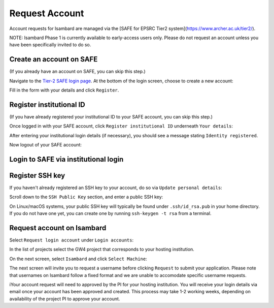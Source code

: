 Request Account
===============

Account requests for Isambard are managed via the [SAFE for EPSRC Tier2 system](https://www.archer.ac.uk/tier2/).

NOTE: Isambard Phase 1 is currently available to early-access users only. Please do not request an account unless you have been specifically invited to do so.

Create an account on SAFE
-------------------------

(If you already have an account on SAFE, you can skip this step.)

Navigate to the `Tier-2 SAFE login page <https://www.archer.ac.uk/tier2/>`_.
At the bottom of the login screen, choose to create a new account:

.. image:: https://raw.githubusercontent.com/UoB-HPC/GW4-Isambard/master/docs/images/safe-create-account.png

Fill in the form with your details and click ``Register``.

Register institutional ID
-------------------------

(If you have already registered your institutional ID to your SAFE account, you can skip this step.)

Once logged in with your SAFE account, click ``Register institutional ID`` underneath ``Your details``:

.. image:: https://raw.githubusercontent.com/UoB-HPC/GW4-Isambard/master/docs/images/safe-register-id.png

After entering your institutional login details (if necessary), you should see a message stating ``Identity registered``.

Now logout of your SAFE account:

.. image:: https://raw.githubusercontent.com/UoB-HPC/GW4-Isambard/master/docs/images/safe-logout.png

Login to SAFE via institutional login
-------------------------------------

.. image:: https://raw.githubusercontent.com/UoB-HPC/GW4-Isambard/master/docs/images/safe-institutional-login.png

Register SSH key
----------------

If you haven't already registered an SSH key to your account, do so via ``Update personal details``:

.. image:: https://raw.githubusercontent.com/UoB-HPC/GW4-Isambard/master/docs/images/safe-update-details.png

Scroll down to the ``SSH Public Key`` section, and enter a public SSH key:

.. image:: https://raw.githubusercontent.com/UoB-HPC/GW4-Isambard/master/docs/images/safe-ssh-key.png

On Linux/macOS systems, your public SSH key will typically be found under ``.ssh/id_rsa.pub`` in your home directory.
If you do not have one yet, you can create one by running ``ssh-keygen -t rsa`` from a terminal.

Request account on Isambard
---------------------------

Select ``Request login account`` under ``Login accounts``:

.. image:: https://raw.githubusercontent.com/UoB-HPC/GW4-Isambard/master/docs/images/safe-request-account.png

In the list of projects select the GW4 project that corresponds to your hosting institution.

On the next screen, select ``Isambard`` and click ``Select Machine``:

.. image:: https://raw.githubusercontent.com/UoB-HPC/GW4-Isambard/master/docs/images/safe-isambard-request.png

The next screen will invite you to request a username before clicking ``Request`` to submit your application.
Please note that usernames on Isambard follow a fixed format and we are unable to accomodate specific username requests.

iYour account request will need to approved by the PI for your hosting institution.
You will receive your login details via email once your account has been approved and created.
This process may take 1-2 working weeks, depending on availability of the project PI to approve your account.

